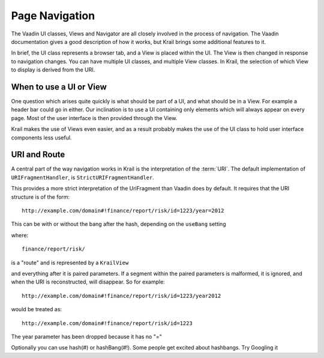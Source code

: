 ===============
Page Navigation
===============

The Vaadin UI classes, Views and Navigator are all closely involved in
the process of navigation. The Vaadin documentation gives a good
description of how it works, but Krail brings some additional features
to it.

In brief, the UI class represents a browser tab, and a View is placed
within the UI. The View is then changed in response to navigation
changes. You can have multiple UI classes, and multiple View classes. In
Krail, the selection of which View to display is derived from the URI.

When to use a UI or View
========================

One question which arises quite quickly is what should be part of a UI,
and what should be in a View. For example a header bar could go in
either. Our inclination is to use a UI containing only elements which
will always appear on every page. Most of the user interface is then
provided through the View.

Krail makes the use of Views even easier, and as a result probably makes
the use of the UI class to hold user interface components less useful.

URI and Route
============

A central part of the way navigation works in Krail is the interpretation of the :term:`URI`. The default implementation of ``URIFragmentHandler``, is ``StrictURIFragmentHandler``.

This provides a more strict interpretation of the UriFragment than Vaadin does by default. It requires that the URI structure is of the form::

   http://example.com/domain#!finance/report/risk/id=1223/year=2012

This can be with or without the bang after the hash, depending on the ``useBang`` setting

where::

   finance/report/risk/

is a "route" and is represented by a ``KrailView``

and everything after it is paired parameters. If a segment within the paired parameters is malformed, it is ignored, and when the URI is reconstructed, will disappear. So for example::

   http://example.com/domain#!finance/report/risk/id=1223/year2012

would be treated as::

   http://example.com/domain#!finance/report/risk/id=1223

The year parameter has been dropped because it has no "="

Optionally you can use hash(#) or hashBang(#!). Some people get excited about hashbangs. Try Googling it

